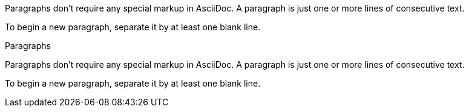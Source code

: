 // .basic
Paragraphs don't require any special markup in AsciiDoc.
A paragraph is just one or more lines of consecutive text.

To begin a new paragraph, separate it by at least one blank line.

// .with-title
.Paragraphs
Paragraphs don't require any special markup in AsciiDoc.
A paragraph is just one or more lines of consecutive text.

To begin a new paragraph, separate it by at least one blank line.
